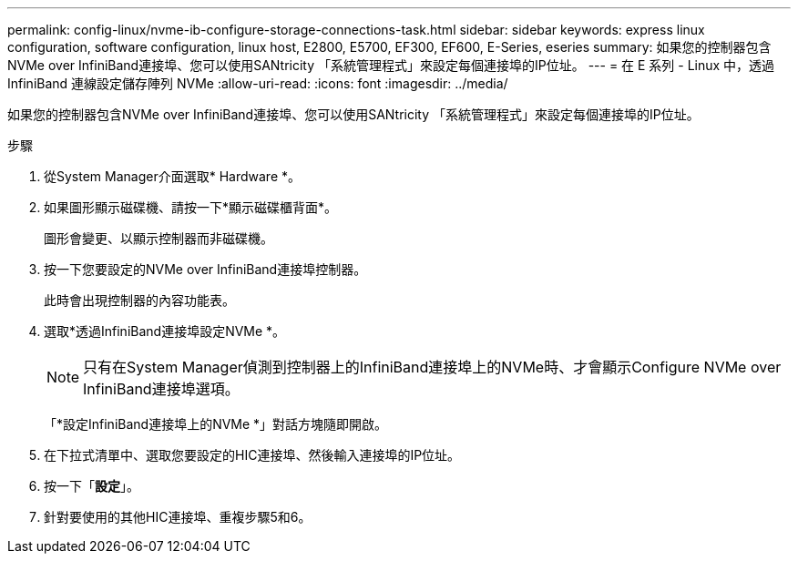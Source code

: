 ---
permalink: config-linux/nvme-ib-configure-storage-connections-task.html 
sidebar: sidebar 
keywords: express linux configuration, software configuration, linux host, E2800, E5700, EF300, EF600, E-Series, eseries 
summary: 如果您的控制器包含NVMe over InfiniBand連接埠、您可以使用SANtricity 「系統管理程式」來設定每個連接埠的IP位址。 
---
= 在 E 系列 - Linux 中，透過 InfiniBand 連線設定儲存陣列 NVMe
:allow-uri-read: 
:icons: font
:imagesdir: ../media/


[role="lead"]
如果您的控制器包含NVMe over InfiniBand連接埠、您可以使用SANtricity 「系統管理程式」來設定每個連接埠的IP位址。

.步驟
. 從System Manager介面選取* Hardware *。
. 如果圖形顯示磁碟機、請按一下*顯示磁碟櫃背面*。
+
圖形會變更、以顯示控制器而非磁碟機。

. 按一下您要設定的NVMe over InfiniBand連接埠控制器。
+
此時會出現控制器的內容功能表。

. 選取*透過InfiniBand連接埠設定NVMe *。
+

NOTE: 只有在System Manager偵測到控制器上的InfiniBand連接埠上的NVMe時、才會顯示Configure NVMe over InfiniBand連接埠選項。

+
「*設定InfiniBand連接埠上的NVMe *」對話方塊隨即開啟。

. 在下拉式清單中、選取您要設定的HIC連接埠、然後輸入連接埠的IP位址。
. 按一下「*設定*」。
. 針對要使用的其他HIC連接埠、重複步驟5和6。

